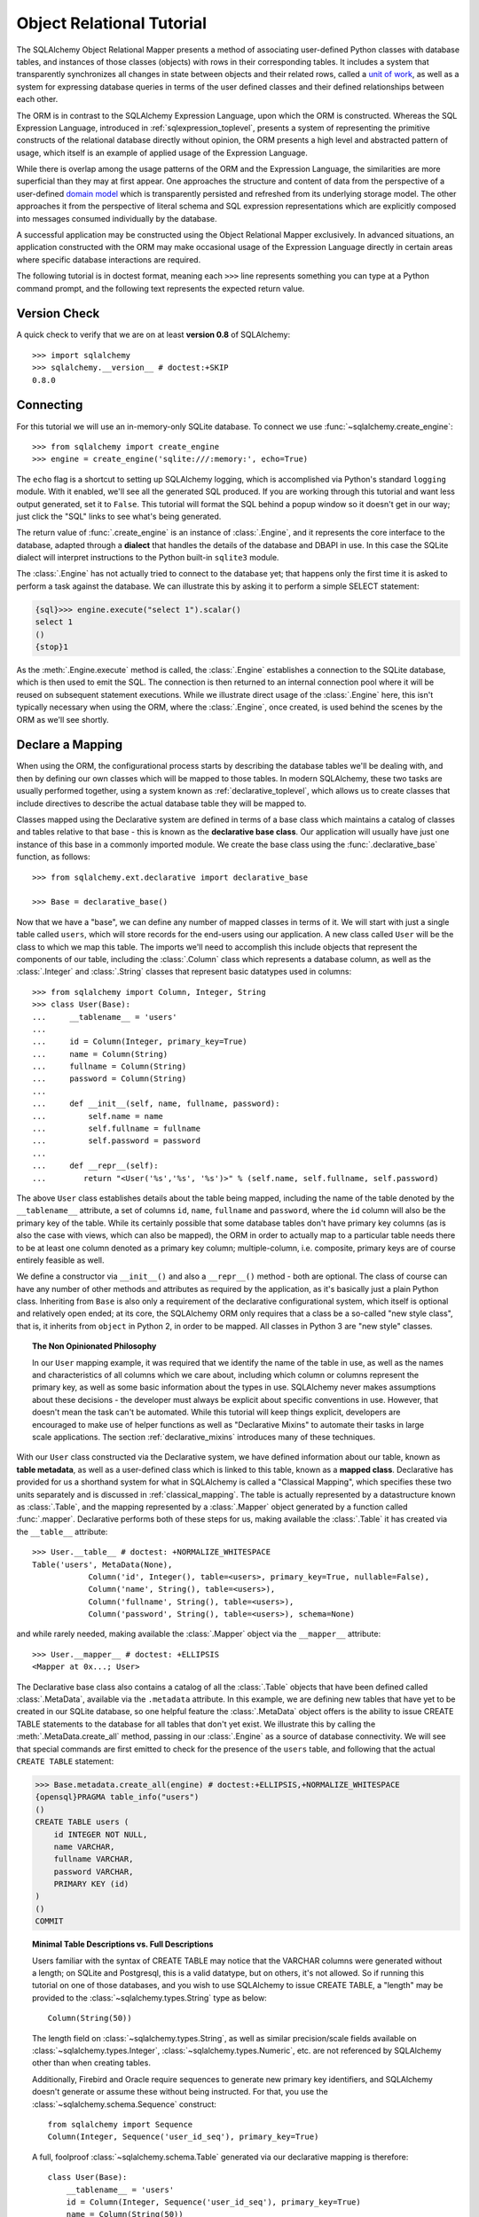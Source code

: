.. _ormtutorial_toplevel:

==========================
Object Relational Tutorial
==========================

The SQLAlchemy Object Relational Mapper presents a method of associating
user-defined Python classes with database tables, and instances of those
classes (objects) with rows in their corresponding tables. It includes a
system that transparently synchronizes all changes in state between objects
and their related rows, called a `unit of work
<http://martinfowler.com/eaaCatalog/unitOfWork.html>`_, as well as a system
for expressing database queries in terms of the user defined classes and their
defined relationships between each other.

The ORM is in contrast to the SQLAlchemy Expression Language, upon which the
ORM is constructed. Whereas the SQL Expression Language, introduced in
:ref:`sqlexpression_toplevel`, presents a system of representing the primitive
constructs of the relational database directly without opinion, the ORM
presents a high level and abstracted pattern of usage, which itself is an
example of applied usage of the Expression Language.

While there is overlap among the usage patterns of the ORM and the Expression
Language, the similarities are more superficial than they may at first appear.
One approaches the structure and content of data from the perspective of a
user-defined `domain model
<http://en.wikipedia.org/wiki/Domain_model>`_ which is transparently
persisted and refreshed from its underlying storage model. The other
approaches it from the perspective of literal schema and SQL expression
representations which are explicitly composed into messages consumed
individually by the database.

A successful application may be constructed using the Object Relational Mapper
exclusively. In advanced situations, an application constructed with the ORM
may make occasional usage of the Expression Language directly in certain areas
where specific database interactions are required.

The following tutorial is in doctest format, meaning each ``>>>`` line
represents something you can type at a Python command prompt, and the
following text represents the expected return value.

Version Check
=============

A quick check to verify that we are on at least **version 0.8** of SQLAlchemy::

    >>> import sqlalchemy
    >>> sqlalchemy.__version__ # doctest:+SKIP
    0.8.0

Connecting
==========

For this tutorial we will use an in-memory-only SQLite database. To connect we
use :func:`~sqlalchemy.create_engine`::

    >>> from sqlalchemy import create_engine
    >>> engine = create_engine('sqlite:///:memory:', echo=True)

The ``echo`` flag is a shortcut to setting up SQLAlchemy logging, which is
accomplished via Python's standard ``logging`` module. With it enabled, we'll
see all the generated SQL produced. If you are working through this tutorial
and want less output generated, set it to ``False``. This tutorial will format
the SQL behind a popup window so it doesn't get in our way; just click the
"SQL" links to see what's being generated.

The return value of :func:`.create_engine` is an instance of :class:`.Engine`, and it represents
the core interface to the database, adapted through a **dialect** that handles the details
of the database and DBAPI in use.  In this case the SQLite dialect will interpret instructions
to the Python built-in ``sqlite3`` module.

The :class:`.Engine` has not actually tried to connect to the database yet; that happens
only the first time it is asked to perform a task against the database.   We can illustrate
this by asking it to perform a simple SELECT statement:

.. sourcecode:: python+sql

    {sql}>>> engine.execute("select 1").scalar()
    select 1
    ()
    {stop}1

As the :meth:`.Engine.execute` method is called, the :class:`.Engine` establishes a connection to the
SQLite database, which is then used to emit the SQL.   The connection is then returned to an internal
connection pool where it will be reused on subsequent statement executions.  While we illustrate direct usage of the
:class:`.Engine` here, this isn't typically necessary when using the ORM, where the :class:`.Engine`,
once created, is used behind the scenes by the ORM as we'll see shortly.

Declare a Mapping
=================

When using the ORM, the configurational process starts by describing the database
tables we'll be dealing with, and then by defining our own classes which will
be mapped to those tables.   In modern SQLAlchemy,
these two tasks are usually performed together,
using a system known as :ref:`declarative_toplevel`, which allows us to create
classes that include directives to describe the actual database table they will
be mapped to.

Classes mapped using the Declarative system are defined in terms of a base class which
maintains a catalog of classes and
tables relative to that base - this is known as the **declarative base class**.  Our
application will usually have just one instance of this base in a commonly
imported module.   We create the base class using the :func:`.declarative_base`
function, as follows::

    >>> from sqlalchemy.ext.declarative import declarative_base

    >>> Base = declarative_base()

Now that we have a "base", we can define any number of mapped classes in terms
of it.  We will start with just a single table called ``users``, which will store
records for the end-users using our application.
A new class called ``User`` will be the class to which we map this table.  The
imports we'll need to accomplish this include objects that represent the components
of our table, including the :class:`.Column` class which represents a database column,
as well as the :class:`.Integer` and :class:`.String` classes that
represent basic datatypes used in columns::

    >>> from sqlalchemy import Column, Integer, String
    >>> class User(Base):
    ...     __tablename__ = 'users'
    ...
    ...     id = Column(Integer, primary_key=True)
    ...     name = Column(String)
    ...     fullname = Column(String)
    ...     password = Column(String)
    ...
    ...     def __init__(self, name, fullname, password):
    ...         self.name = name
    ...         self.fullname = fullname
    ...         self.password = password
    ...
    ...     def __repr__(self):
    ...        return "<User('%s','%s', '%s')>" % (self.name, self.fullname, self.password)

The above ``User`` class establishes details about the table being mapped, including the name of the table denoted
by the ``__tablename__`` attribute, a set of columns ``id``, ``name``, ``fullname`` and ``password``,
where the ``id`` column will also be the primary key of the table.   While its certainly possible
that some database tables don't have primary key columns (as is also the case with views, which can
also be mapped), the ORM in order to actually map to a particular table needs there
to be at least one column denoted as a primary key column; multiple-column, i.e. composite, primary keys
are of course entirely feasible as well.

We define a constructor via ``__init__()`` and also a ``__repr__()`` method - both are optional.  The
class of course can have any number of other methods and attributes as required by the application,
as it's basically just a plain Python class.   Inheriting from ``Base`` is also only a requirement
of the declarative configurational system, which itself is optional and relatively open ended; at its
core, the SQLAlchemy ORM only requires that a class be a so-called "new style class", that is, it inherits
from ``object`` in Python 2, in order to be mapped.   All classes in Python 3 are "new style" classes.

.. topic:: The Non Opinionated Philosophy

    In our ``User`` mapping example, it was required that we identify the name of the table
    in use, as well as the names and characteristics of all columns which we care about,
    including which column or columns
    represent the primary key, as well as some basic information about the types in use.
    SQLAlchemy never makes assumptions about these decisions - the developer must
    always be explicit about specific conventions in use.   However, that doesn't mean the
    task can't be automated.  While this tutorial will keep things explicit, developers are
    encouraged to make use of helper functions as well as "Declarative Mixins" to
    automate their tasks in large scale applications.  The section :ref:`declarative_mixins`
    introduces many of these techniques.

With our ``User`` class constructed via the Declarative system, we have defined information about
our table, known as **table metadata**, as well as a user-defined class which is linked to this
table, known as a **mapped class**.   Declarative has provided for us a shorthand system for what in SQLAlchemy is
called a "Classical Mapping", which specifies these two units separately and is discussed
in :ref:`classical_mapping`.   The table
is actually represented by a datastructure known as :class:`.Table`, and the mapping represented
by a :class:`.Mapper` object generated by a function called :func:`.mapper`.  Declarative performs both of
these steps for us, making available the
:class:`.Table` it has created via the ``__table__`` attribute::

    >>> User.__table__ # doctest: +NORMALIZE_WHITESPACE
    Table('users', MetaData(None),
                Column('id', Integer(), table=<users>, primary_key=True, nullable=False),
                Column('name', String(), table=<users>),
                Column('fullname', String(), table=<users>),
                Column('password', String(), table=<users>), schema=None)

and while rarely needed, making available the :class:`.Mapper` object via the ``__mapper__`` attribute::

    >>> User.__mapper__ # doctest: +ELLIPSIS
    <Mapper at 0x...; User>

The Declarative base class also contains a catalog of all the :class:`.Table` objects
that have been defined called :class:`.MetaData`, available via the ``.metadata``
attribute.  In this example, we are defining
new tables that have yet to be created in our SQLite database, so one helpful feature
the :class:`.MetaData` object offers is the ability to issue CREATE TABLE statements
to the database for all tables that don't yet exist.   We illustrate this
by calling the :meth:`.MetaData.create_all` method, passing in our :class:`.Engine`
as a source of database connectivity.  We will see that special commands are
first emitted to check for the presence of the ``users`` table, and following that
the actual ``CREATE TABLE`` statement:

.. sourcecode:: python+sql

    >>> Base.metadata.create_all(engine) # doctest:+ELLIPSIS,+NORMALIZE_WHITESPACE
    {opensql}PRAGMA table_info("users")
    ()
    CREATE TABLE users (
        id INTEGER NOT NULL,
        name VARCHAR,
        fullname VARCHAR,
        password VARCHAR,
        PRIMARY KEY (id)
    )
    ()
    COMMIT

.. topic:: Minimal Table Descriptions vs. Full Descriptions

    Users familiar with the syntax of CREATE TABLE may notice that the
    VARCHAR columns were generated without a length; on SQLite and Postgresql,
    this is a valid datatype, but on others, it's not allowed. So if running
    this tutorial on one of those databases, and you wish to use SQLAlchemy to
    issue CREATE TABLE, a "length" may be provided to the :class:`~sqlalchemy.types.String` type as
    below::

        Column(String(50))

    The length field on :class:`~sqlalchemy.types.String`, as well as similar precision/scale fields
    available on :class:`~sqlalchemy.types.Integer`, :class:`~sqlalchemy.types.Numeric`, etc. are not referenced by
    SQLAlchemy other than when creating tables.

    Additionally, Firebird and Oracle require sequences to generate new
    primary key identifiers, and SQLAlchemy doesn't generate or assume these
    without being instructed. For that, you use the :class:`~sqlalchemy.schema.Sequence` construct::

        from sqlalchemy import Sequence
        Column(Integer, Sequence('user_id_seq'), primary_key=True)

    A full, foolproof :class:`~sqlalchemy.schema.Table` generated via our declarative
    mapping is therefore::

        class User(Base):
            __tablename__ = 'users'
            id = Column(Integer, Sequence('user_id_seq'), primary_key=True)
            name = Column(String(50))
            fullname = Column(String(50))
            password = Column(String(12))

            def __init__(self, name, fullname, password):
                self.name = name
                self.fullname = fullname
                self.password = password

            def __repr__(self):
                return "<User('%s','%s', '%s')>" % (self.name, self.fullname, self.password)

    We include this more verbose table definition separately
    to highlight the difference between a minimal construct geared primarily
    towards in-Python usage only, versus one that will be used to emit CREATE
    TABLE statements on a particular set of backends with more stringent
    requirements.

Create an Instance of the Mapped Class
======================================

With mappings complete, let's now create and inspect a ``User`` object::

    >>> ed_user = User('ed', 'Ed Jones', 'edspassword')
    >>> ed_user.name
    'ed'
    >>> ed_user.password
    'edspassword'
    >>> str(ed_user.id)
    'None'

The ``id`` attribute, which while not defined by our ``__init__()`` method,
exists with a value of ``None`` on our ``User`` instance due to the ``id``
column we declared in our mapping.  By
default, the ORM creates class attributes for all columns present
in the table being mapped.   These class attributes exist as
:term:`descriptors`, and
define **instrumentation** for the mapped class. The
functionality of this instrumentation includes the ability to fire on change
events, track modifications, and to automatically load new data from the database when
needed.

Since we have not yet told SQLAlchemy to persist ``Ed Jones`` within the
database, its id is ``None``. When we persist the object later, this attribute
will be populated with a newly generated value.

.. topic:: The default ``__init__()`` method

   Note that in our ``User`` example we supplied an ``__init__()`` method,
   which receives ``name``, ``fullname`` and ``password`` as positional arguments.
   The Declarative system supplies for us a default constructor if one is
   not already present, which accepts keyword arguments of the same name
   as that of the mapped attributes.  Below we define ``User`` without
   specifying a constructor::

       class User(Base):
           __tablename__ = 'users'
           id = Column(Integer, primary_key=True)
           name = Column(String)
           fullname = Column(String)
           password = Column(String)

   Our ``User`` class above will make usage of the default constructor, and provide
   ``id``, ``name``, ``fullname``, and ``password`` as keyword arguments::

       u1 = User(name='ed', fullname='Ed Jones', password='foobar')

Creating a Session
==================

We're now ready to start talking to the database. The ORM's "handle" to the
database is the :class:`~sqlalchemy.orm.session.Session`. When we first set up
the application, at the same level as our :func:`~sqlalchemy.create_engine`
statement, we define a :class:`~sqlalchemy.orm.session.Session` class which
will serve as a factory for new :class:`~sqlalchemy.orm.session.Session`
objects::

    >>> from sqlalchemy.orm import sessionmaker
    >>> Session = sessionmaker(bind=engine)

In the case where your application does not yet have an
:class:`~sqlalchemy.engine.Engine` when you define your module-level
objects, just set it up like this::

    >>> Session = sessionmaker()

Later, when you create your engine with :func:`~sqlalchemy.create_engine`,
connect it to the :class:`~sqlalchemy.orm.session.Session` using
:meth:`~.sessionmaker.configure`::

    >>> Session.configure(bind=engine)  # once engine is available

This custom-made :class:`~sqlalchemy.orm.session.Session` class will create
new :class:`~sqlalchemy.orm.session.Session` objects which are bound to our
database. Other transactional characteristics may be defined when calling
:func:`~.sessionmaker` as well; these are described in a later
chapter. Then, whenever you need to have a conversation with the database, you
instantiate a :class:`~sqlalchemy.orm.session.Session`::

    >>> session = Session()

The above :class:`~sqlalchemy.orm.session.Session` is associated with our
SQLite-enabled :class:`.Engine`, but it hasn't opened any connections yet. When it's first
used, it retrieves a connection from a pool of connections maintained by the
:class:`.Engine`, and holds onto it until we commit all changes and/or close the
session object.

.. topic:: Session Creational Patterns

   The business of acquiring a :class:`.Session` has a good deal of variety based
   on the variety of types of applications and frameworks out there.
   Keep in mind the :class:`.Session` is just a workspace for your objects,
   local to a particular database connection - if you think of
   an application thread as a guest at a dinner party, the :class:`.Session`
   is the guest's plate and the objects it holds are the food
   (and the database...the kitchen?)!   Hints on
   how :class:`.Session` is integrated into an application are at
   :ref:`session_faq`.

Adding New Objects
==================

To persist our ``User`` object, we :meth:`~.Session.add` it to our :class:`~sqlalchemy.orm.session.Session`::

    >>> ed_user = User('ed', 'Ed Jones', 'edspassword')
    >>> session.add(ed_user)

At this point, we say that the instance is **pending**; no SQL has yet been issued
and the object is not yet represented by a row in the database.  The
:class:`~sqlalchemy.orm.session.Session` will issue the SQL to persist ``Ed
Jones`` as soon as is needed, using a process known as a **flush**. If we
query the database for ``Ed Jones``, all pending information will first be
flushed, and the query is issued immediately thereafter.

For example, below we create a new :class:`~sqlalchemy.orm.query.Query` object
which loads instances of ``User``. We "filter by" the ``name`` attribute of
``ed``, and indicate that we'd like only the first result in the full list of
rows. A ``User`` instance is returned which is equivalent to that which we've
added:

.. sourcecode:: python+sql

    {sql}>>> our_user = session.query(User).filter_by(name='ed').first() # doctest:+ELLIPSIS,+NORMALIZE_WHITESPACE
    BEGIN (implicit)
    INSERT INTO users (name, fullname, password) VALUES (?, ?, ?)
    ('ed', 'Ed Jones', 'edspassword')
    SELECT users.id AS users_id,
            users.name AS users_name,
            users.fullname AS users_fullname,
            users.password AS users_password
    FROM users
    WHERE users.name = ?
     LIMIT ? OFFSET ?
    ('ed', 1, 0)
    {stop}>>> our_user
    <User('ed','Ed Jones', 'edspassword')>

In fact, the :class:`~sqlalchemy.orm.session.Session` has identified that the
row returned is the **same** row as one already represented within its
internal map of objects, so we actually got back the identical instance as
that which we just added::

    >>> ed_user is our_user
    True

The ORM concept at work here is known as an `identity map <http://martinfowler.com/eaaCatalog/identityMap.html>`_
and ensures that
all operations upon a particular row within a
:class:`~sqlalchemy.orm.session.Session` operate upon the same set of data.
Once an object with a particular primary key is present in the
:class:`~sqlalchemy.orm.session.Session`, all SQL queries on that
:class:`~sqlalchemy.orm.session.Session` will always return the same Python
object for that particular primary key; it also will raise an error if an
attempt is made to place a second, already-persisted object with the same
primary key within the session.

We can add more ``User`` objects at once using
:func:`~sqlalchemy.orm.session.Session.add_all`:

.. sourcecode:: python+sql

    >>> session.add_all([
    ...     User('wendy', 'Wendy Williams', 'foobar'),
    ...     User('mary', 'Mary Contrary', 'xxg527'),
    ...     User('fred', 'Fred Flinstone', 'blah')])

Also, Ed has already decided his password isn't too secure, so lets change it:

.. sourcecode:: python+sql

    >>> ed_user.password = 'f8s7ccs'

The :class:`~sqlalchemy.orm.session.Session` is paying attention. It knows,
for example, that ``Ed Jones`` has been modified:

.. sourcecode:: python+sql

    >>> session.dirty
    IdentitySet([<User('ed','Ed Jones', 'f8s7ccs')>])

and that three new ``User`` objects are pending:

.. sourcecode:: python+sql

    >>> session.new  # doctest: +SKIP
    IdentitySet([<User('wendy','Wendy Williams', 'foobar')>,
    <User('mary','Mary Contrary', 'xxg527')>,
    <User('fred','Fred Flinstone', 'blah')>])

We tell the :class:`~sqlalchemy.orm.session.Session` that we'd like to issue
all remaining changes to the database and commit the transaction, which has
been in progress throughout. We do this via :meth:`~.Session.commit`:

.. sourcecode:: python+sql

    {sql}>>> session.commit()
    UPDATE users SET password=? WHERE users.id = ?
    ('f8s7ccs', 1)
    INSERT INTO users (name, fullname, password) VALUES (?, ?, ?)
    ('wendy', 'Wendy Williams', 'foobar')
    INSERT INTO users (name, fullname, password) VALUES (?, ?, ?)
    ('mary', 'Mary Contrary', 'xxg527')
    INSERT INTO users (name, fullname, password) VALUES (?, ?, ?)
    ('fred', 'Fred Flinstone', 'blah')
    COMMIT

:meth:`~.Session.commit` flushes whatever remaining changes remain to the
database, and commits the transaction. The connection resources referenced by
the session are now returned to the connection pool. Subsequent operations
with this session will occur in a **new** transaction, which will again
re-acquire connection resources when first needed.

If we look at Ed's ``id`` attribute, which earlier was ``None``, it now has a value:

.. sourcecode:: python+sql

    {sql}>>> ed_user.id # doctest: +NORMALIZE_WHITESPACE
    BEGIN (implicit)
    SELECT users.id AS users_id,
            users.name AS users_name,
            users.fullname AS users_fullname,
            users.password AS users_password
    FROM users
    WHERE users.id = ?
    (1,)
    {stop}1

After the :class:`~sqlalchemy.orm.session.Session` inserts new rows in the
database, all newly generated identifiers and database-generated defaults
become available on the instance, either immediately or via
load-on-first-access. In this case, the entire row was re-loaded on access
because a new transaction was begun after we issued :meth:`~.Session.commit`. SQLAlchemy
by default refreshes data from a previous transaction the first time it's
accessed within a new transaction, so that the most recent state is available.
The level of reloading is configurable as is described in :doc:`/orm/session`.

.. topic:: Session Object States

   As our ``User`` object moved from being outside the :class:`.Session`, to
   inside the :class:`.Session` without a primary key, to actually being
   inserted, it moved between three out of four
   available "object states" - **transient**, **pending**, and **persistent**.
   Being aware of these states and what they mean is always a good idea -
   be sure to read :ref:`session_object_states` for a quick overview.

Rolling Back
============
Since the :class:`~sqlalchemy.orm.session.Session` works within a transaction,
we can roll back changes made too. Let's make two changes that we'll revert;
``ed_user``'s user name gets set to ``Edwardo``:

.. sourcecode:: python+sql

    >>> ed_user.name = 'Edwardo'

and we'll add another erroneous user, ``fake_user``:

.. sourcecode:: python+sql

    >>> fake_user = User('fakeuser', 'Invalid', '12345')
    >>> session.add(fake_user)

Querying the session, we can see that they're flushed into the current transaction:

.. sourcecode:: python+sql

    {sql}>>> session.query(User).filter(User.name.in_(['Edwardo', 'fakeuser'])).all() #doctest: +NORMALIZE_WHITESPACE
    UPDATE users SET name=? WHERE users.id = ?
    ('Edwardo', 1)
    INSERT INTO users (name, fullname, password) VALUES (?, ?, ?)
    ('fakeuser', 'Invalid', '12345')
    SELECT users.id AS users_id,
            users.name AS users_name,
            users.fullname AS users_fullname,
            users.password AS users_password
    FROM users
    WHERE users.name IN (?, ?)
    ('Edwardo', 'fakeuser')
    {stop}[<User('Edwardo','Ed Jones', 'f8s7ccs')>, <User('fakeuser','Invalid', '12345')>]

Rolling back, we can see that ``ed_user``'s name is back to ``ed``, and
``fake_user`` has been kicked out of the session:

.. sourcecode:: python+sql

    {sql}>>> session.rollback()
    ROLLBACK
    {stop}

    {sql}>>> ed_user.name #doctest: +NORMALIZE_WHITESPACE
    BEGIN (implicit)
    SELECT users.id AS users_id,
            users.name AS users_name,
            users.fullname AS users_fullname,
            users.password AS users_password
    FROM users
    WHERE users.id = ?
    (1,)
    {stop}u'ed'
    >>> fake_user in session
    False

issuing a SELECT illustrates the changes made to the database:

.. sourcecode:: python+sql

    {sql}>>> session.query(User).filter(User.name.in_(['ed', 'fakeuser'])).all() #doctest: +NORMALIZE_WHITESPACE
    SELECT users.id AS users_id,
            users.name AS users_name,
            users.fullname AS users_fullname,
            users.password AS users_password
    FROM users
    WHERE users.name IN (?, ?)
    ('ed', 'fakeuser')
    {stop}[<User('ed','Ed Jones', 'f8s7ccs')>]

.. _ormtutorial_querying:

Querying
========

A :class:`~sqlalchemy.orm.query.Query` object is created using the
:class:`~sqlalchemy.orm.session.Session.query()` method on
:class:`~sqlalchemy.orm.session.Session`. This function takes a variable
number of arguments, which can be any combination of classes and
class-instrumented descriptors. Below, we indicate a
:class:`~sqlalchemy.orm.query.Query` which loads ``User`` instances. When
evaluated in an iterative context, the list of ``User`` objects present is
returned:

.. sourcecode:: python+sql

    {sql}>>> for instance in session.query(User).order_by(User.id): # doctest: +NORMALIZE_WHITESPACE
    ...     print instance.name, instance.fullname
    SELECT users.id AS users_id,
            users.name AS users_name,
            users.fullname AS users_fullname,
            users.password AS users_password
    FROM users ORDER BY users.id
    ()
    {stop}ed Ed Jones
    wendy Wendy Williams
    mary Mary Contrary
    fred Fred Flinstone

The :class:`~sqlalchemy.orm.query.Query` also accepts ORM-instrumented
descriptors as arguments. Any time multiple class entities or column-based
entities are expressed as arguments to the
:class:`~sqlalchemy.orm.session.Session.query()` function, the return result
is expressed as tuples:

.. sourcecode:: python+sql

    {sql}>>> for name, fullname in session.query(User.name, User.fullname): # doctest: +NORMALIZE_WHITESPACE
    ...     print name, fullname
    SELECT users.name AS users_name,
            users.fullname AS users_fullname
    FROM users
    ()
    {stop}ed Ed Jones
    wendy Wendy Williams
    mary Mary Contrary
    fred Fred Flinstone

The tuples returned by :class:`~sqlalchemy.orm.query.Query` are *named*
tuples, supplied by the :class:`.KeyedTuple` class, and can be treated much like an
ordinary Python object. The names are
the same as the attribute's name for an attribute, and the class name for a
class:

.. sourcecode:: python+sql

    {sql}>>> for row in session.query(User, User.name).all(): #doctest: +NORMALIZE_WHITESPACE
    ...    print row.User, row.name
    SELECT users.id AS users_id,
            users.name AS users_name,
            users.fullname AS users_fullname,
            users.password AS users_password
    FROM users
    ()
    {stop}<User('ed','Ed Jones', 'f8s7ccs')> ed
    <User('wendy','Wendy Williams', 'foobar')> wendy
    <User('mary','Mary Contrary', 'xxg527')> mary
    <User('fred','Fred Flinstone', 'blah')> fred

You can control the names of individual column expressions using the
:meth:`~.CompareMixin.label` construct, which is available from
any :class:`.ColumnElement`-derived object, as well as any class attribute which
is mapped to one (such as ``User.name``):

.. sourcecode:: python+sql

    {sql}>>> for row in session.query(User.name.label('name_label')).all(): #doctest: +NORMALIZE_WHITESPACE
    ...    print(row.name_label)
    SELECT users.name AS name_label
    FROM users
    (){stop}
    ed
    wendy
    mary
    fred

The name given to a full entity such as ``User``, assuming that multiple
entities are present in the call to :meth:`~.Session.query`, can be controlled using
:class:`~.orm.aliased` :

.. sourcecode:: python+sql

    >>> from sqlalchemy.orm import aliased
    >>> user_alias = aliased(User, name='user_alias')

    {sql}>>> for row in session.query(user_alias, user_alias.name).all(): #doctest: +NORMALIZE_WHITESPACE
    ...    print row.user_alias
    SELECT user_alias.id AS user_alias_id,
            user_alias.name AS user_alias_name,
            user_alias.fullname AS user_alias_fullname,
            user_alias.password AS user_alias_password
    FROM users AS user_alias
    (){stop}
    <User('ed','Ed Jones', 'f8s7ccs')>
    <User('wendy','Wendy Williams', 'foobar')>
    <User('mary','Mary Contrary', 'xxg527')>
    <User('fred','Fred Flinstone', 'blah')>

Basic operations with :class:`~sqlalchemy.orm.query.Query` include issuing
LIMIT and OFFSET, most conveniently using Python array slices and typically in
conjunction with ORDER BY:

.. sourcecode:: python+sql

    {sql}>>> for u in session.query(User).order_by(User.id)[1:3]: #doctest: +NORMALIZE_WHITESPACE
    ...    print u
    SELECT users.id AS users_id,
            users.name AS users_name,
            users.fullname AS users_fullname,
            users.password AS users_password
    FROM users ORDER BY users.id
    LIMIT ? OFFSET ?
    (2, 1){stop}
    <User('wendy','Wendy Williams', 'foobar')>
    <User('mary','Mary Contrary', 'xxg527')>

and filtering results, which is accomplished either with
:func:`~sqlalchemy.orm.query.Query.filter_by`, which uses keyword arguments:

.. sourcecode:: python+sql

    {sql}>>> for name, in session.query(User.name).\
    ...             filter_by(fullname='Ed Jones'): # doctest: +NORMALIZE_WHITESPACE
    ...    print name
    SELECT users.name AS users_name FROM users
    WHERE users.fullname = ?
    ('Ed Jones',)
    {stop}ed

...or :func:`~sqlalchemy.orm.query.Query.filter`, which uses more flexible SQL
expression language constructs. These allow you to use regular Python
operators with the class-level attributes on your mapped class:

.. sourcecode:: python+sql

    {sql}>>> for name, in session.query(User.name).\
    ...             filter(User.fullname=='Ed Jones'): # doctest: +NORMALIZE_WHITESPACE
    ...    print name
    SELECT users.name AS users_name FROM users
    WHERE users.fullname = ?
    ('Ed Jones',)
    {stop}ed

The :class:`~sqlalchemy.orm.query.Query` object is fully **generative**, meaning
that most method calls return a new :class:`~sqlalchemy.orm.query.Query`
object upon which further criteria may be added. For example, to query for
users named "ed" with a full name of "Ed Jones", you can call
:func:`~sqlalchemy.orm.query.Query.filter` twice, which joins criteria using
``AND``:

.. sourcecode:: python+sql

    {sql}>>> for user in session.query(User).\
    ...          filter(User.name=='ed').\
    ...          filter(User.fullname=='Ed Jones'): # doctest: +NORMALIZE_WHITESPACE
    ...    print user
    SELECT users.id AS users_id,
            users.name AS users_name,
            users.fullname AS users_fullname,
            users.password AS users_password
    FROM users
    WHERE users.name = ? AND users.fullname = ?
    ('ed', 'Ed Jones')
    {stop}<User('ed','Ed Jones', 'f8s7ccs')>


Common Filter Operators
-----------------------

Here's a rundown of some of the most common operators used in :func:`~sqlalchemy.orm.query.Query.filter`:

* equals::

    query.filter(User.name == 'ed')

* not equals::

    query.filter(User.name != 'ed')

* LIKE::

    query.filter(User.name.like('%ed%'))

* IN::

    query.filter(User.name.in_(['ed', 'wendy', 'jack']))

    # works with query objects too:

    query.filter(User.name.in_(session.query(User.name).filter(User.name.like('%ed%'))))

* NOT IN::

    query.filter(~User.name.in_(['ed', 'wendy', 'jack']))

* IS NULL::

    filter(User.name == None)

* IS NOT NULL::

    filter(User.name != None)

* AND::

    from sqlalchemy import and_
    filter(and_(User.name == 'ed', User.fullname == 'Ed Jones'))

    # or call filter()/filter_by() multiple times
    filter(User.name == 'ed').filter(User.fullname == 'Ed Jones')

* OR::

    from sqlalchemy import or_
    filter(or_(User.name == 'ed', User.name == 'wendy'))

* match::

    query.filter(User.name.match('wendy'))

 The contents of the match parameter are database backend specific.

Returning Lists and Scalars
---------------------------

The :meth:`~sqlalchemy.orm.query.Query.all()`,
:meth:`~sqlalchemy.orm.query.Query.one()`, and
:meth:`~sqlalchemy.orm.query.Query.first()` methods of
:class:`~sqlalchemy.orm.query.Query` immediately issue SQL and return a
non-iterator value. :meth:`~sqlalchemy.orm.query.Query.all()` returns a list:

.. sourcecode:: python+sql

    >>> query = session.query(User).filter(User.name.like('%ed')).order_by(User.id)
    {sql}>>> query.all() #doctest: +NORMALIZE_WHITESPACE
    SELECT users.id AS users_id,
            users.name AS users_name,
            users.fullname AS users_fullname,
            users.password AS users_password
    FROM users
    WHERE users.name LIKE ? ORDER BY users.id
    ('%ed',)
    {stop}[<User('ed','Ed Jones', 'f8s7ccs')>, <User('fred','Fred Flinstone', 'blah')>]

:meth:`~sqlalchemy.orm.query.Query.first()` applies a limit of one and returns
the first result as a scalar:

.. sourcecode:: python+sql

    {sql}>>> query.first() #doctest: +NORMALIZE_WHITESPACE
    SELECT users.id AS users_id,
            users.name AS users_name,
            users.fullname AS users_fullname,
            users.password AS users_password
    FROM users
    WHERE users.name LIKE ? ORDER BY users.id
     LIMIT ? OFFSET ?
    ('%ed', 1, 0)
    {stop}<User('ed','Ed Jones', 'f8s7ccs')>

:meth:`~sqlalchemy.orm.query.Query.one()`, fully fetches all rows, and if not
exactly one object identity or composite row is present in the result, raises
an error:

.. sourcecode:: python+sql

    {sql}>>> from sqlalchemy.orm.exc import MultipleResultsFound
    >>> try: #doctest: +NORMALIZE_WHITESPACE
    ...     user = query.one()
    ... except MultipleResultsFound, e:
    ...     print e
    SELECT users.id AS users_id,
            users.name AS users_name,
            users.fullname AS users_fullname,
            users.password AS users_password
    FROM users
    WHERE users.name LIKE ? ORDER BY users.id
    ('%ed',)
    {stop}Multiple rows were found for one()

.. sourcecode:: python+sql

    {sql}>>> from sqlalchemy.orm.exc import NoResultFound
    >>> try: #doctest: +NORMALIZE_WHITESPACE
    ...     user = query.filter(User.id == 99).one()
    ... except NoResultFound, e:
    ...     print e
    SELECT users.id AS users_id,
            users.name AS users_name,
            users.fullname AS users_fullname,
            users.password AS users_password
    FROM users
    WHERE users.name LIKE ? AND users.id = ? ORDER BY users.id
    ('%ed', 99)
    {stop}No row was found for one()

Using Literal SQL
-----------------

Literal strings can be used flexibly with
:class:`~sqlalchemy.orm.query.Query`. Most methods accept strings in addition
to SQLAlchemy clause constructs. For example,
:meth:`~sqlalchemy.orm.query.Query.filter()` and
:meth:`~sqlalchemy.orm.query.Query.order_by()`:

.. sourcecode:: python+sql

    {sql}>>> for user in session.query(User).\
    ...             filter("id<224").\
    ...             order_by("id").all(): #doctest: +NORMALIZE_WHITESPACE
    ...     print user.name
    SELECT users.id AS users_id,
            users.name AS users_name,
            users.fullname AS users_fullname,
            users.password AS users_password
    FROM users
    WHERE id<224 ORDER BY id
    ()
    {stop}ed
    wendy
    mary
    fred

Bind parameters can be specified with string-based SQL, using a colon. To
specify the values, use the :meth:`~sqlalchemy.orm.query.Query.params()`
method:

.. sourcecode:: python+sql

    {sql}>>> session.query(User).filter("id<:value and name=:name").\
    ...     params(value=224, name='fred').order_by(User.id).one() # doctest: +NORMALIZE_WHITESPACE
    SELECT users.id AS users_id,
            users.name AS users_name,
            users.fullname AS users_fullname,
            users.password AS users_password
    FROM users
    WHERE id<? and name=? ORDER BY users.id
    (224, 'fred')
    {stop}<User('fred','Fred Flinstone', 'blah')>

To use an entirely string-based statement, using
:meth:`~sqlalchemy.orm.query.Query.from_statement()`; just ensure that the
columns clause of the statement contains the column names normally used by the
mapper (below illustrated using an asterisk):

.. sourcecode:: python+sql

    {sql}>>> session.query(User).from_statement(
    ...                     "SELECT * FROM users where name=:name").\
    ...                     params(name='ed').all()
    SELECT * FROM users where name=?
    ('ed',)
    {stop}[<User('ed','Ed Jones', 'f8s7ccs')>]

You can use :meth:`~sqlalchemy.orm.query.Query.from_statement()` to go
completely "raw", using string names to identify desired columns:

.. sourcecode:: python+sql

    {sql}>>> session.query("id", "name", "thenumber12").\
    ...         from_statement("SELECT id, name, 12 as "
    ...                 "thenumber12 FROM users where name=:name").\
    ...                 params(name='ed').all()
    SELECT id, name, 12 as thenumber12 FROM users where name=?
    ('ed',)
    {stop}[(1, u'ed', 12)]

.. topic:: Pros and Cons of Literal SQL

   :class:`.Query` is constructed like the rest of SQLAlchemy, in that it tries
   to always allow "falling back" to a less automated, lower level approach to things.
   Accepting strings for all SQL fragments is a big part of that, so that
   you can bypass the need to organize SQL constructs if you know specifically
   what string output you'd like.
   But when using literal strings, the :class:`.Query` no longer knows anything about
   that part of the SQL construct being emitted, and has no ability to
   **transform** it to adapt to new contexts.

   For example, suppose we selected ``User`` objects and ordered by the ``name``
   column, using a string to indicate ``name``:

   .. sourcecode:: python+sql

       >>> q = session.query(User.id, User.name)
       {sql}>>> q.order_by("name").all()
       SELECT users.id AS users_id, users.name AS users_name
       FROM users ORDER BY name
       ()
       {stop}[(1, u'ed'), (4, u'fred'), (3, u'mary'), (2, u'wendy')]

   Perfectly fine.  But suppose, before we got a hold of the :class:`.Query`,
   some sophisticated transformations were applied to it, such as below
   where we use :meth:`~.Query.from_self`, a particularly advanced
   method, to retrieve pairs of user names with
   different numbers of characters::

        >>> from sqlalchemy import func
        >>> ua = aliased(User)
        >>> q = q.from_self(User.id, User.name, ua.name).\
        ...     filter(User.name < ua.name).\
        ...     filter(func.length(ua.name) != func.length(User.name))

   The :class:`.Query` now represents a select from a subquery, where
   ``User`` is represented twice both inside and outside of the subquery.
   Telling the :class:`.Query` to order by "name" doesn't really give
   us much guarantee which "name" it's going to order on.  In this
   case it assumes "name" is against the outer "aliased" ``User`` construct:

   .. sourcecode:: python+sql

       {sql}>>> q.order_by("name").all() #doctest: +NORMALIZE_WHITESPACE
       SELECT anon_1.users_id AS anon_1_users_id,
                anon_1.users_name AS anon_1_users_name,
                users_1.name AS users_1_name
       FROM (SELECT users.id AS users_id, users.name AS users_name
            FROM users) AS anon_1, users AS users_1
       WHERE anon_1.users_name < users_1.name
            AND length(users_1.name) != length(anon_1.users_name)
       ORDER BY name
       ()
       {stop}[(1, u'ed', u'fred'), (1, u'ed', u'mary'), (1, u'ed', u'wendy'), (3, u'mary', u'wendy'), (4, u'fred', u'wendy')]

   Only if we use the SQL element directly, in this case ``User.name``
   or ``ua.name``, do we give :class:`.Query` enough information to know
   for sure which "name" we'd like to order on, where we can see we get different results
   for each:

   .. sourcecode:: python+sql

       {sql}>>> q.order_by(ua.name).all() #doctest: +NORMALIZE_WHITESPACE
       SELECT anon_1.users_id AS anon_1_users_id,
                anon_1.users_name AS anon_1_users_name,
                users_1.name AS users_1_name
       FROM (SELECT users.id AS users_id, users.name AS users_name
            FROM users) AS anon_1, users AS users_1
       WHERE anon_1.users_name < users_1.name
            AND length(users_1.name) != length(anon_1.users_name)
       ORDER BY users_1.name
       ()
       {stop}[(1, u'ed', u'fred'), (1, u'ed', u'mary'), (1, u'ed', u'wendy'), (3, u'mary', u'wendy'), (4, u'fred', u'wendy')]

       {sql}>>> q.order_by(User.name).all() #doctest: +NORMALIZE_WHITESPACE
       SELECT anon_1.users_id AS anon_1_users_id,
                anon_1.users_name AS anon_1_users_name,
                users_1.name AS users_1_name
       FROM (SELECT users.id AS users_id, users.name AS users_name
            FROM users) AS anon_1, users AS users_1
       WHERE anon_1.users_name < users_1.name
            AND length(users_1.name) != length(anon_1.users_name)
       ORDER BY anon_1.users_name
       ()
       {stop}[(1, u'ed', u'wendy'), (1, u'ed', u'mary'), (1, u'ed', u'fred'), (4, u'fred', u'wendy'), (3, u'mary', u'wendy')]

Counting
--------

:class:`~sqlalchemy.orm.query.Query` includes a convenience method for
counting called :meth:`~sqlalchemy.orm.query.Query.count()`:

.. sourcecode:: python+sql

    {sql}>>> session.query(User).filter(User.name.like('%ed')).count() #doctest: +NORMALIZE_WHITESPACE
    SELECT count(*) AS count_1
    FROM (SELECT users.id AS users_id,
                    users.name AS users_name,
                    users.fullname AS users_fullname,
                    users.password AS users_password
    FROM users
    WHERE users.name LIKE ?) AS anon_1
    ('%ed',)
    {stop}2

The :meth:`~.Query.count()` method is used to determine
how many rows the SQL statement would return.   Looking
at the generated SQL above, SQLAlchemy always places whatever it is we are
querying into a subquery, then counts the rows from that.   In some cases
this can be reduced to a simpler ``SELECT count(*) FROM table``, however
modern versions of SQLAlchemy don't try to guess when this is appropriate,
as the exact SQL can be emitted using more explicit means.

For situations where the "thing to be counted" needs
to be indicated specifically, we can specify the "count" function
directly using the expression ``func.count()``, available from the
:attr:`~sqlalchemy.sql.expression.func` construct.  Below we
use it to return the count of each distinct user name:

.. sourcecode:: python+sql

    >>> from sqlalchemy import func
    {sql}>>> session.query(func.count(User.name), User.name).group_by(User.name).all()  #doctest: +NORMALIZE_WHITESPACE
    SELECT count(users.name) AS count_1, users.name AS users_name
    FROM users GROUP BY users.name
    ()
    {stop}[(1, u'ed'), (1, u'fred'), (1, u'mary'), (1, u'wendy')]

To achieve our simple ``SELECT count(*) FROM table``, we can apply it as:

.. sourcecode:: python+sql

    {sql}>>> session.query(func.count('*')).select_from(User).scalar()
    SELECT count(?) AS count_1
    FROM users
    ('*',)
    {stop}4

The usage of :meth:`~.Query.select_from` can be removed if we express the count in terms
of the ``User`` primary key directly:

.. sourcecode:: python+sql

    {sql}>>> session.query(func.count(User.id)).scalar() #doctest: +NORMALIZE_WHITESPACE
    SELECT count(users.id) AS count_1
    FROM users
    ()
    {stop}4

Building a Relationship
=======================

Let's consider how a second table, related to ``User``, can be mapped and
queried.  Users in our system
can store any number of email addresses associated with their username. This
implies a basic one to many association from the ``users`` to a new
table which stores email addresses, which we will call ``addresses``. Using
declarative, we define this table along with its mapped class, ``Address``:

.. sourcecode:: python+sql

    >>> from sqlalchemy import ForeignKey
    >>> from sqlalchemy.orm import relationship, backref

    >>> class Address(Base):
    ...     __tablename__ = 'addresses'
    ...     id = Column(Integer, primary_key=True)
    ...     email_address = Column(String, nullable=False)
    ...     user_id = Column(Integer, ForeignKey('users.id'))
    ...
    ...     user = relationship("User", backref=backref('addresses', order_by=id))
    ...
    ...     def __init__(self, email_address):
    ...         self.email_address = email_address
    ...
    ...     def __repr__(self):
    ...         return "<Address('%s')>" % self.email_address

The above class introduces the :class:`.ForeignKey` construct, which is a
directive applied to :class:`.Column` that indicates that values in this
column should be **constrained** to be values present in the named remote
column. This is a core feature of relational databases, and is the "glue" that
transforms an otherwise unconnected collection of tables to have rich
overlapping relationships. The :class:`.ForeignKey` above expresses that
values in the ``addresses.user_id`` column should be constrained to
those values in the ``users.id`` column, i.e. its primary key.

A second directive, known as :func:`.relationship`,
tells the ORM that the ``Address`` class itself should be linked
to the ``User`` class, using the attribute ``Address.user``.
:func:`.relationship` uses the foreign key
relationships between the two tables to determine the nature of
this linkage, determining that ``Address.user`` will be **many-to-one**.
A subdirective of :func:`.relationship` called :func:`.backref` is
placed inside of :func:`.relationship`, providing details about
the relationship as expressed in reverse, that of a collection of ``Address``
objects on ``User`` referenced by ``User.addresses``.  The reverse
side of a many-to-one relationship is always **one-to-many**.
A full catalog of available :func:`.relationship` configurations
is at :ref:`relationship_patterns`.

The two complementing relationships ``Address.user`` and ``User.addresses``
are referred to as a **bidirectional relationship**, and is a key
feature of the SQLAlchemy ORM.   The section :ref:`relationships_backref`
discusses the "backref" feature in detail.

Arguments to :func:`.relationship` which concern the remote class
can be specified using strings, assuming the Declarative system is in
use.   Once all mappings are complete, these strings are evaluated
as Python expressions in order to produce the actual argument, in the
above case the ``User`` class.   The names which are allowed during
this evaluation include, among other things, the names of all classes
which have been created in terms of the declared base.  Below we illustrate creation
of the same "addresses/user" bidirectional relationship in terms of ``User`` instead of
``Address``::

    class User(Base):
        # ....
        addresses = relationship("Address", order_by="Address.id", backref="user")

See the docstring for :func:`.relationship` for more detail on argument style.

.. topic:: Did you know ?

    * a FOREIGN KEY constraint in most (though not all) relational databases can
      only link to a primary key column, or a column that has a UNIQUE constraint.
    * a FOREIGN KEY constraint that refers to a multiple column primary key, and itself
      has multiple columns, is known as a "composite foreign key".  It can also
      reference a subset of those columns.
    * FOREIGN KEY columns can automatically update themselves, in response to a change
      in the referenced column or row.  This is known as the CASCADE *referential action*,
      and is a built in function of the relational database.
    * FOREIGN KEY can refer to its own table.  This is referred to as a "self-referential"
      foreign key.
    * Read more about foreign keys at `Foreign Key - Wikipedia <http://en.wikipedia.org/wiki/Foreign_key>`_.

We'll need to create the ``addresses`` table in the database, so we will issue
another CREATE from our metadata, which will skip over tables which have
already been created:

.. sourcecode:: python+sql

    {sql}>>> Base.metadata.create_all(engine) # doctest: +NORMALIZE_WHITESPACE
    PRAGMA table_info("users")
    ()
    PRAGMA table_info("addresses")
    ()
    CREATE TABLE addresses (
        id INTEGER NOT NULL,
        email_address VARCHAR NOT NULL,
        user_id INTEGER,
        PRIMARY KEY (id),
         FOREIGN KEY(user_id) REFERENCES users (id)
    )
    ()
    COMMIT

Working with Related Objects
=============================

Now when we create a ``User``, a blank ``addresses`` collection will be
present. Various collection types, such as sets and dictionaries, are possible
here (see :ref:`custom_collections` for details), but by
default, the collection is a Python list.

.. sourcecode:: python+sql

    >>> jack = User('jack', 'Jack Bean', 'gjffdd')
    >>> jack.addresses
    []

We are free to add ``Address`` objects on our ``User`` object. In this case we
just assign a full list directly:

.. sourcecode:: python+sql

    >>> jack.addresses = [
    ...                 Address(email_address='jack@google.com'),
    ...                 Address(email_address='j25@yahoo.com')]

When using a bidirectional relationship, elements added in one direction
automatically become visible in the other direction.  This behavior occurs
based on attribute on-change events and is evaluated in Python, without
using any SQL:

.. sourcecode:: python+sql

    >>> jack.addresses[1]
    <Address('j25@yahoo.com')>

    >>> jack.addresses[1].user
    <User('jack','Jack Bean', 'gjffdd')>

Let's add and commit ``Jack Bean`` to the database. ``jack`` as well as the
two ``Address`` members in his ``addresses`` collection are both added to the
session at once, using a process known as **cascading**:

.. sourcecode:: python+sql

    >>> session.add(jack)
    {sql}>>> session.commit()
    INSERT INTO users (name, fullname, password) VALUES (?, ?, ?)
    ('jack', 'Jack Bean', 'gjffdd')
    INSERT INTO addresses (email_address, user_id) VALUES (?, ?)
    ('jack@google.com', 5)
    INSERT INTO addresses (email_address, user_id) VALUES (?, ?)
    ('j25@yahoo.com', 5)
    COMMIT

Querying for Jack, we get just Jack back.  No SQL is yet issued for Jack's addresses:

.. sourcecode:: python+sql

    {sql}>>> jack = session.query(User).\
    ... filter_by(name='jack').one() #doctest: +NORMALIZE_WHITESPACE
    BEGIN (implicit)
    SELECT users.id AS users_id,
            users.name AS users_name,
            users.fullname AS users_fullname,
            users.password AS users_password
    FROM users
    WHERE users.name = ?
    ('jack',)

    {stop}>>> jack
    <User('jack','Jack Bean', 'gjffdd')>

Let's look at the ``addresses`` collection.  Watch the SQL:

.. sourcecode:: python+sql

    {sql}>>> jack.addresses #doctest: +NORMALIZE_WHITESPACE
    SELECT addresses.id AS addresses_id,
            addresses.email_address AS
            addresses_email_address,
            addresses.user_id AS addresses_user_id
    FROM addresses
    WHERE ? = addresses.user_id ORDER BY addresses.id
    (5,)
    {stop}[<Address('jack@google.com')>, <Address('j25@yahoo.com')>]

When we accessed the ``addresses`` collection, SQL was suddenly issued. This
is an example of a **lazy loading relationship**.  The ``addresses`` collection
is now loaded and behaves just like an ordinary list.  We'll cover ways
to optimize the loading of this collection in a bit.

.. _ormtutorial_joins:

Querying with Joins
====================

Now that we have two tables, we can show some more features of :class:`.Query`,
specifically how to create queries that deal with both tables at the same time.
The `Wikipedia page on SQL JOIN
<http://en.wikipedia.org/wiki/Join_%28SQL%29>`_ offers a good introduction to
join techniques, several of which we'll illustrate here.

To construct a simple implicit join between ``User`` and ``Address``,
we can use :meth:`.Query.filter()` to equate their related columns together.
Below we load the ``User`` and ``Address`` entities at once using this method:

.. sourcecode:: python+sql

    {sql}>>> for u, a in session.query(User, Address).\
    ...                     filter(User.id==Address.user_id).\
    ...                     filter(Address.email_address=='jack@google.com').\
    ...                     all():   # doctest: +NORMALIZE_WHITESPACE
    ...     print u, a
    SELECT users.id AS users_id,
            users.name AS users_name,
            users.fullname AS users_fullname,
            users.password AS users_password,
            addresses.id AS addresses_id,
            addresses.email_address AS addresses_email_address,
            addresses.user_id AS addresses_user_id
    FROM users, addresses
    WHERE users.id = addresses.user_id
            AND addresses.email_address = ?
    ('jack@google.com',)
    {stop}<User('jack','Jack Bean', 'gjffdd')> <Address('jack@google.com')>

The actual SQL JOIN syntax, on the other hand, is most easily achieved using the :meth:`.Query.join`
method:

.. sourcecode:: python+sql

    {sql}>>> session.query(User).join(Address).\
    ...         filter(Address.email_address=='jack@google.com').\
    ...         all() #doctest: +NORMALIZE_WHITESPACE
    SELECT users.id AS users_id,
            users.name AS users_name,
            users.fullname AS users_fullname,
            users.password AS users_password
    FROM users JOIN addresses ON users.id = addresses.user_id
    WHERE addresses.email_address = ?
    ('jack@google.com',)
    {stop}[<User('jack','Jack Bean', 'gjffdd')>]

:meth:`.Query.join` knows how to join between ``User``
and ``Address`` because there's only one foreign key between them. If there
were no foreign keys, or several, :meth:`.Query.join`
works better when one of the following forms are used::

    query.join(Address, User.id==Address.user_id)    # explicit condition
    query.join(User.addresses)                       # specify relationship from left to right
    query.join(Address, User.addresses)              # same, with explicit target
    query.join('addresses')                          # same, using a string

As you would expect, the same idea is used for "outer" joins, using the
:meth:`~.Query.outerjoin` function::

    query.outerjoin(User.addresses)   # LEFT OUTER JOIN

The reference documentation for :meth:`~.Query.join` contains detailed information
and examples of the calling styles accepted by this method; :meth:`~.Query.join`
is an important method at the center of usage for any SQL-fluent application.

.. _ormtutorial_aliases:

Using Aliases
-------------

When querying across multiple tables, if the same table needs to be referenced
more than once, SQL typically requires that the table be *aliased* with
another name, so that it can be distinguished against other occurrences of
that table. The :class:`~sqlalchemy.orm.query.Query` supports this most
explicitly using the :attr:`~sqlalchemy.orm.aliased` construct. Below we join to the ``Address``
entity twice, to locate a user who has two distinct email addresses at the
same time:

.. sourcecode:: python+sql

    >>> from sqlalchemy.orm import aliased
    >>> adalias1 = aliased(Address)
    >>> adalias2 = aliased(Address)
    {sql}>>> for username, email1, email2 in \
    ...     session.query(User.name, adalias1.email_address, adalias2.email_address).\
    ...     join(adalias1, User.addresses).\
    ...     join(adalias2, User.addresses).\
    ...     filter(adalias1.email_address=='jack@google.com').\
    ...     filter(adalias2.email_address=='j25@yahoo.com'):
    ...     print username, email1, email2      # doctest: +NORMALIZE_WHITESPACE
    SELECT users.name AS users_name,
            addresses_1.email_address AS addresses_1_email_address,
            addresses_2.email_address AS addresses_2_email_address
    FROM users JOIN addresses AS addresses_1
            ON users.id = addresses_1.user_id
    JOIN addresses AS addresses_2
            ON users.id = addresses_2.user_id
    WHERE addresses_1.email_address = ?
            AND addresses_2.email_address = ?
    ('jack@google.com', 'j25@yahoo.com')
    {stop}jack jack@google.com j25@yahoo.com

Using Subqueries
----------------

The :class:`~sqlalchemy.orm.query.Query` is suitable for generating statements
which can be used as subqueries. Suppose we wanted to load ``User`` objects
along with a count of how many ``Address`` records each user has. The best way
to generate SQL like this is to get the count of addresses grouped by user
ids, and JOIN to the parent. In this case we use a LEFT OUTER JOIN so that we
get rows back for those users who don't have any addresses, e.g.::

    SELECT users.*, adr_count.address_count FROM users LEFT OUTER JOIN
        (SELECT user_id, count(*) AS address_count
            FROM addresses GROUP BY user_id) AS adr_count
        ON users.id=adr_count.user_id

Using the :class:`~sqlalchemy.orm.query.Query`, we build a statement like this
from the inside out. The ``statement`` accessor returns a SQL expression
representing the statement generated by a particular
:class:`~sqlalchemy.orm.query.Query` - this is an instance of a :func:`~.expression.select`
construct, which are described in :ref:`sqlexpression_toplevel`::

    >>> from sqlalchemy.sql import func
    >>> stmt = session.query(Address.user_id, func.count('*').\
    ...         label('address_count')).\
    ...         group_by(Address.user_id).subquery()

The ``func`` keyword generates SQL functions, and the ``subquery()`` method on
:class:`~sqlalchemy.orm.query.Query` produces a SQL expression construct
representing a SELECT statement embedded within an alias (it's actually
shorthand for ``query.statement.alias()``).

Once we have our statement, it behaves like a
:class:`~sqlalchemy.schema.Table` construct, such as the one we created for
``users`` at the start of this tutorial. The columns on the statement are
accessible through an attribute called ``c``:

.. sourcecode:: python+sql

    {sql}>>> for u, count in session.query(User, stmt.c.address_count).\
    ...     outerjoin(stmt, User.id==stmt.c.user_id).order_by(User.id): # doctest: +NORMALIZE_WHITESPACE
    ...     print u, count
    SELECT users.id AS users_id,
            users.name AS users_name,
            users.fullname AS users_fullname,
            users.password AS users_password,
            anon_1.address_count AS anon_1_address_count
    FROM users LEFT OUTER JOIN
        (SELECT addresses.user_id AS user_id, count(?) AS address_count
        FROM addresses GROUP BY addresses.user_id) AS anon_1
        ON users.id = anon_1.user_id
    ORDER BY users.id
    ('*',)
    {stop}<User('ed','Ed Jones', 'f8s7ccs')> None
    <User('wendy','Wendy Williams', 'foobar')> None
    <User('mary','Mary Contrary', 'xxg527')> None
    <User('fred','Fred Flinstone', 'blah')> None
    <User('jack','Jack Bean', 'gjffdd')> 2

Selecting Entities from Subqueries
----------------------------------

Above, we just selected a result that included a column from a subquery. What
if we wanted our subquery to map to an entity ? For this we use ``aliased()``
to associate an "alias" of a mapped class to a subquery:

.. sourcecode:: python+sql

    {sql}>>> stmt = session.query(Address).\
    ...                 filter(Address.email_address != 'j25@yahoo.com').\
    ...                 subquery()
    >>> adalias = aliased(Address, stmt)
    >>> for user, address in session.query(User, adalias).\
    ...         join(adalias, User.addresses): # doctest: +NORMALIZE_WHITESPACE
    ...     print user, address
    SELECT users.id AS users_id,
                users.name AS users_name,
                users.fullname AS users_fullname,
                users.password AS users_password,
                anon_1.id AS anon_1_id,
                anon_1.email_address AS anon_1_email_address,
                anon_1.user_id AS anon_1_user_id
    FROM users JOIN
        (SELECT addresses.id AS id,
                addresses.email_address AS email_address,
                addresses.user_id AS user_id
        FROM addresses
        WHERE addresses.email_address != ?) AS anon_1
        ON users.id = anon_1.user_id
    ('j25@yahoo.com',)
    {stop}<User('jack','Jack Bean', 'gjffdd')> <Address('jack@google.com')>

Using EXISTS
------------

The EXISTS keyword in SQL is a boolean operator which returns True if the
given expression contains any rows. It may be used in many scenarios in place
of joins, and is also useful for locating rows which do not have a
corresponding row in a related table.

There is an explicit EXISTS construct, which looks like this:

.. sourcecode:: python+sql

    >>> from sqlalchemy.sql import exists
    >>> stmt = exists().where(Address.user_id==User.id)
    {sql}>>> for name, in session.query(User.name).filter(stmt):   # doctest: +NORMALIZE_WHITESPACE
    ...     print name
    SELECT users.name AS users_name
    FROM users
    WHERE EXISTS (SELECT *
    FROM addresses
    WHERE addresses.user_id = users.id)
    ()
    {stop}jack

The :class:`~sqlalchemy.orm.query.Query` features several operators which make
usage of EXISTS automatically. Above, the statement can be expressed along the
``User.addresses`` relationship using :meth:`~.RelationshipProperty.Comparator.any`:

.. sourcecode:: python+sql

    {sql}>>> for name, in session.query(User.name).\
    ...         filter(User.addresses.any()):   # doctest: +NORMALIZE_WHITESPACE
    ...     print name
    SELECT users.name AS users_name
    FROM users
    WHERE EXISTS (SELECT 1
    FROM addresses
    WHERE users.id = addresses.user_id)
    ()
    {stop}jack

:meth:`~.RelationshipProperty.Comparator.any` takes criterion as well, to limit the rows matched:

.. sourcecode:: python+sql

    {sql}>>> for name, in session.query(User.name).\
    ...     filter(User.addresses.any(Address.email_address.like('%google%'))):   # doctest: +NORMALIZE_WHITESPACE
    ...     print name
    SELECT users.name AS users_name
    FROM users
    WHERE EXISTS (SELECT 1
    FROM addresses
    WHERE users.id = addresses.user_id AND addresses.email_address LIKE ?)
    ('%google%',)
    {stop}jack

:meth:`~.RelationshipProperty.Comparator.has` is the same operator as
:meth:`~.RelationshipProperty.Comparator.any` for many-to-one relationships
(note the ``~`` operator here too, which means "NOT"):

.. sourcecode:: python+sql

    {sql}>>> session.query(Address).\
    ...         filter(~Address.user.has(User.name=='jack')).all() # doctest: +NORMALIZE_WHITESPACE
    SELECT addresses.id AS addresses_id,
            addresses.email_address AS addresses_email_address,
            addresses.user_id AS addresses_user_id
    FROM addresses
    WHERE NOT (EXISTS (SELECT 1
    FROM users
    WHERE users.id = addresses.user_id AND users.name = ?))
    ('jack',)
    {stop}[]

Common Relationship Operators
-----------------------------

Here's all the operators which build on relationships - each one
is linked to its API documentation which includes full details on usage
and behavior:

* :meth:`~.RelationshipProperty.Comparator.__eq__` (many-to-one "equals" comparison)::

    query.filter(Address.user == someuser)

* :meth:`~.RelationshipProperty.Comparator.__ne__` (many-to-one "not equals" comparison)::

    query.filter(Address.user != someuser)

* IS NULL (many-to-one comparison, also uses :meth:`~.RelationshipProperty.Comparator.__eq__`)::

    query.filter(Address.user == None)

* :meth:`~.RelationshipProperty.Comparator.contains` (used for one-to-many collections)::

    query.filter(User.addresses.contains(someaddress))

* :meth:`~.RelationshipProperty.Comparator.any` (used for collections)::

    query.filter(User.addresses.any(Address.email_address == 'bar'))

    # also takes keyword arguments:
    query.filter(User.addresses.any(email_address='bar'))

* :meth:`~.RelationshipProperty.Comparator.has` (used for scalar references)::

    query.filter(Address.user.has(name='ed'))

* :meth:`.Query.with_parent` (used for any relationship)::

    session.query(Address).with_parent(someuser, 'addresses')

Eager Loading
=============

Recall earlier that we illustrated a **lazy loading** operation, when
we accessed the ``User.addresses`` collection of a ``User`` and SQL
was emitted.  If you want to reduce the number of queries (dramatically, in many cases),
we can apply an **eager load** to the query operation.   SQLAlchemy
offers three types of eager loading, two of which are automatic, and a third
which involves custom criterion.   All three are usually invoked via functions known
as **query options** which give additional instructions to the :class:`.Query` on how
we would like various attributes to be loaded, via the :meth:`.Query.options` method.

Subquery Load
-------------

In this case we'd like to indicate that ``User.addresses`` should load eagerly.
A good choice for loading a set of objects as well as their related collections
is the :func:`.orm.subqueryload` option, which emits a second SELECT statement
that fully loads the collections associated with the results just loaded.
The name "subquery" originates from the fact that the SELECT statement
constructed directly via the :class:`.Query` is re-used, embedded as a subquery
into a SELECT against the related table.   This is a little elaborate but
very easy to use:

.. sourcecode:: python+sql

    >>> from sqlalchemy.orm import subqueryload
    {sql}>>> jack = session.query(User).\
    ...                 options(subqueryload(User.addresses)).\
    ...                 filter_by(name='jack').one() #doctest: +NORMALIZE_WHITESPACE
    SELECT users.id AS users_id,
            users.name AS users_name,
            users.fullname AS users_fullname,
            users.password AS users_password
    FROM users
    WHERE users.name = ?
    ('jack',)
    SELECT addresses.id AS addresses_id,
            addresses.email_address AS addresses_email_address,
            addresses.user_id AS addresses_user_id,
            anon_1.users_id AS anon_1_users_id
    FROM (SELECT users.id AS users_id
        FROM users WHERE users.name = ?) AS anon_1
    JOIN addresses ON anon_1.users_id = addresses.user_id
    ORDER BY anon_1.users_id, addresses.id
    ('jack',)
    {stop}>>> jack
    <User('jack','Jack Bean', 'gjffdd')>

    >>> jack.addresses
    [<Address('jack@google.com')>, <Address('j25@yahoo.com')>]

Joined Load
-------------

The other automatic eager loading function is more well known and is called
:func:`.orm.joinedload`.   This style of loading emits a JOIN, by default
a LEFT OUTER JOIN, so that the lead object as well as the related object
or collection is loaded in one step.   We illustrate loading the same
``addresses`` collection in this way - note that even though the ``User.addresses``
collection on ``jack`` is actually populated right now, the query
will emit the extra join regardless:

.. sourcecode:: python+sql

    >>> from sqlalchemy.orm import joinedload

    {sql}>>> jack = session.query(User).\
    ...                        options(joinedload(User.addresses)).\
    ...                        filter_by(name='jack').one() #doctest: +NORMALIZE_WHITESPACE
    SELECT users.id AS users_id,
            users.name AS users_name,
            users.fullname AS users_fullname,
            users.password AS users_password,
            addresses_1.id AS addresses_1_id,
            addresses_1.email_address AS addresses_1_email_address,
            addresses_1.user_id AS addresses_1_user_id
    FROM users
        LEFT OUTER JOIN addresses AS addresses_1 ON users.id = addresses_1.user_id
    WHERE users.name = ? ORDER BY addresses_1.id
    ('jack',)

    {stop}>>> jack
    <User('jack','Jack Bean', 'gjffdd')>

    >>> jack.addresses
    [<Address('jack@google.com')>, <Address('j25@yahoo.com')>]

Note that even though the OUTER JOIN resulted in two rows, we still only got
one instance of ``User`` back.  This is because :class:`.Query` applies a "uniquing"
strategy, based on object identity, to the returned entities.  This is specifically
so that joined eager loading can be applied without affecting the query results.

While :func:`.joinedload` has been around for a long time, :func:`.subqueryload`
is a newer form of eager loading.   :func:`.subqueryload` tends to be more appropriate
for loading related collections while :func:`.joinedload` tends to be better suited
for many-to-one relationships, due to the fact that only one row is loaded
for both the lead and the related object.

.. topic:: ``joinedload()`` is not a replacement for ``join()``

   The join created by :func:`.joinedload` is anonymously aliased such that
   it **does not affect the query results**.   An :meth:`.Query.order_by`
   or :meth:`.Query.filter` call **cannot** reference these aliased
   tables - so-called "user space" joins are constructed using
   :meth:`.Query.join`.   The rationale for this is that :func:`.joinedload` is only
   applied in order to affect how related objects or collections are loaded
   as an optimizing detail - it can be added or removed with no impact
   on actual results.   See the section :ref:`zen_of_eager_loading` for
   a detailed description of how this is used.

Explicit Join + Eagerload
--------------------------

A third style of eager loading is when we are constructing a JOIN explicitly in
order to locate the primary rows, and would like to additionally apply the extra
table to a related object or collection on the primary object.   This feature
is supplied via the :func:`.orm.contains_eager` function, and is most
typically useful for pre-loading the many-to-one object on a query that needs
to filter on that same object.  Below we illustrate loading an ``Address``
row as well as the related ``User`` object, filtering on the ``User`` named
"jack" and using :func:`.orm.contains_eager` to apply the "user" columns to the ``Address.user``
attribute:

.. sourcecode:: python+sql

    >>> from sqlalchemy.orm import contains_eager
    {sql}>>> jacks_addresses = session.query(Address).\
    ...                             join(Address.user).\
    ...                             filter(User.name=='jack').\
    ...                             options(contains_eager(Address.user)).\
    ...                             all() #doctest: +NORMALIZE_WHITESPACE
    SELECT users.id AS users_id,
            users.name AS users_name,
            users.fullname AS users_fullname,
            users.password AS users_password,
            addresses.id AS addresses_id,
            addresses.email_address AS addresses_email_address,
            addresses.user_id AS addresses_user_id
    FROM addresses JOIN users ON users.id = addresses.user_id
    WHERE users.name = ?
    ('jack',)

    {stop}>>> jacks_addresses
    [<Address('jack@google.com')>, <Address('j25@yahoo.com')>]

    >>> jacks_addresses[0].user
    <User('jack','Jack Bean', 'gjffdd')>

For more information on eager loading, including how to configure various forms
of loading by default, see the section :doc:`/orm/loading`.

Deleting
========

Let's try to delete ``jack`` and see how that goes. We'll mark as deleted in
the session, then we'll issue a ``count`` query to see that no rows remain:

.. sourcecode:: python+sql

    >>> session.delete(jack)
    {sql}>>> session.query(User).filter_by(name='jack').count() # doctest: +NORMALIZE_WHITESPACE
    UPDATE addresses SET user_id=? WHERE addresses.id = ?
    (None, 1)
    UPDATE addresses SET user_id=? WHERE addresses.id = ?
    (None, 2)
    DELETE FROM users WHERE users.id = ?
    (5,)
    SELECT count(*) AS count_1
    FROM (SELECT users.id AS users_id,
            users.name AS users_name,
            users.fullname AS users_fullname,
            users.password AS users_password
    FROM users
    WHERE users.name = ?) AS anon_1
    ('jack',)
    {stop}0

So far, so good.  How about Jack's ``Address`` objects ?

.. sourcecode:: python+sql

    {sql}>>> session.query(Address).filter(
    ...     Address.email_address.in_(['jack@google.com', 'j25@yahoo.com'])
    ...  ).count() # doctest: +NORMALIZE_WHITESPACE
    SELECT count(*) AS count_1
    FROM (SELECT addresses.id AS addresses_id,
                    addresses.email_address AS addresses_email_address,
                    addresses.user_id AS addresses_user_id
    FROM addresses
    WHERE addresses.email_address IN (?, ?)) AS anon_1
    ('jack@google.com', 'j25@yahoo.com')
    {stop}2

Uh oh, they're still there ! Analyzing the flush SQL, we can see that the
``user_id`` column of each address was set to NULL, but the rows weren't
deleted. SQLAlchemy doesn't assume that deletes cascade, you have to tell it
to do so.

Configuring delete/delete-orphan Cascade
----------------------------------------

We will configure **cascade** options on the ``User.addresses`` relationship
to change the behavior. While SQLAlchemy allows you to add new attributes and
relationships to mappings at any point in time, in this case the existing
relationship needs to be removed, so we need to tear down the mappings
completely and start again - we'll close the :class:`.Session`::

    >>> session.close()

and use a new :func:`.declarative_base`::

    >>> Base = declarative_base()

Next we'll declare the ``User`` class, adding in the ``addresses`` relationship
including the cascade configuration (we'll leave the constructor out too)::

    >>> class User(Base):
    ...     __tablename__ = 'users'
    ...
    ...     id = Column(Integer, primary_key=True)
    ...     name = Column(String)
    ...     fullname = Column(String)
    ...     password = Column(String)
    ...
    ...     addresses = relationship("Address", backref='user', cascade="all, delete, delete-orphan")
    ...
    ...     def __repr__(self):
    ...        return "<User('%s','%s', '%s')>" % (self.name, self.fullname, self.password)

Then we recreate ``Address``, noting that in this case we've created the ``Address.user`` relationship
via the ``User`` class already::

    >>> class Address(Base):
    ...     __tablename__ = 'addresses'
    ...     id = Column(Integer, primary_key=True)
    ...     email_address = Column(String, nullable=False)
    ...     user_id = Column(Integer, ForeignKey('users.id'))
    ...
    ...     def __repr__(self):
    ...         return "<Address('%s')>" % self.email_address

Now when we load Jack (below using :meth:`~.Query.get`, which loads by primary key),
removing an address from his ``addresses`` collection will result in that
``Address`` being deleted:

.. sourcecode:: python+sql

    # load Jack by primary key
    {sql}>>> jack = session.query(User).get(5)    #doctest: +NORMALIZE_WHITESPACE
    BEGIN (implicit)
    SELECT users.id AS users_id,
            users.name AS users_name,
            users.fullname AS users_fullname,
            users.password AS users_password
    FROM users
    WHERE users.id = ?
    (5,)
    {stop}

    # remove one Address (lazy load fires off)
    {sql}>>> del jack.addresses[1] #doctest: +NORMALIZE_WHITESPACE
    SELECT addresses.id AS addresses_id,
            addresses.email_address AS addresses_email_address,
            addresses.user_id AS addresses_user_id
    FROM addresses
    WHERE ? = addresses.user_id
    (5,)
    {stop}

    # only one address remains
    {sql}>>> session.query(Address).filter(
    ...     Address.email_address.in_(['jack@google.com', 'j25@yahoo.com'])
    ... ).count() # doctest: +NORMALIZE_WHITESPACE
    DELETE FROM addresses WHERE addresses.id = ?
    (2,)
    SELECT count(*) AS count_1
    FROM (SELECT addresses.id AS addresses_id,
                    addresses.email_address AS addresses_email_address,
                    addresses.user_id AS addresses_user_id
    FROM addresses
    WHERE addresses.email_address IN (?, ?)) AS anon_1
    ('jack@google.com', 'j25@yahoo.com')
    {stop}1

Deleting Jack will delete both Jack and his remaining ``Address``:

.. sourcecode:: python+sql

    >>> session.delete(jack)

    {sql}>>> session.query(User).filter_by(name='jack').count() # doctest: +NORMALIZE_WHITESPACE
    DELETE FROM addresses WHERE addresses.id = ?
    (1,)
    DELETE FROM users WHERE users.id = ?
    (5,)
    SELECT count(*) AS count_1
    FROM (SELECT users.id AS users_id,
                    users.name AS users_name,
                    users.fullname AS users_fullname,
                    users.password AS users_password
    FROM users
    WHERE users.name = ?) AS anon_1
    ('jack',)
    {stop}0

    {sql}>>> session.query(Address).filter(
    ...    Address.email_address.in_(['jack@google.com', 'j25@yahoo.com'])
    ... ).count() # doctest: +NORMALIZE_WHITESPACE
    SELECT count(*) AS count_1
    FROM (SELECT addresses.id AS addresses_id,
                    addresses.email_address AS addresses_email_address,
                    addresses.user_id AS addresses_user_id
    FROM addresses
    WHERE addresses.email_address IN (?, ?)) AS anon_1
    ('jack@google.com', 'j25@yahoo.com')
    {stop}0

.. topic:: More on Cascades

   Further detail on configuration of cascades is at :ref:`unitofwork_cascades`.
   The cascade functionality can also integrate smoothly with
   the ``ON DELETE CASCADE`` functionality of the relational database.
   See :ref:`passive_deletes` for details.

Building a Many To Many Relationship
====================================

We're moving into the bonus round here, but lets show off a many-to-many
relationship. We'll sneak in some other features too, just to take a tour.
We'll make our application a blog application, where users can write
``BlogPost`` items, which have ``Keyword`` items associated with them.

For a plain many-to-many, we need to create an un-mapped :class:`.Table` construct
to serve as the association table.  This looks like the following::

    >>> from sqlalchemy import Table, Text
    >>> # association table
    >>> post_keywords = Table('post_keywords', Base.metadata,
    ...     Column('post_id', Integer, ForeignKey('posts.id')),
    ...     Column('keyword_id', Integer, ForeignKey('keywords.id'))
    ... )

Above, we can see declaring a :class:`.Table` directly is a little different
than declaring a mapped class.  :class:`.Table` is a constructor function, so
each individual :class:`.Column` argument is separated by a comma.  The
:class:`.Column` object is also given its name explicitly, rather than it being
taken from an assigned attribute name.

Next we define ``BlogPost`` and ``Keyword``, with a :func:`.relationship` linked
via the ``post_keywords`` table::

    >>> class BlogPost(Base):
    ...     __tablename__ = 'posts'
    ...
    ...     id = Column(Integer, primary_key=True)
    ...     user_id = Column(Integer, ForeignKey('users.id'))
    ...     headline = Column(String(255), nullable=False)
    ...     body = Column(Text)
    ...
    ...     # many to many BlogPost<->Keyword
    ...     keywords = relationship('Keyword', secondary=post_keywords, backref='posts')
    ...
    ...     def __init__(self, headline, body, author):
    ...         self.author = author
    ...         self.headline = headline
    ...         self.body = body
    ...
    ...     def __repr__(self):
    ...         return "BlogPost(%r, %r, %r)" % (self.headline, self.body, self.author)


    >>> class Keyword(Base):
    ...     __tablename__ = 'keywords'
    ...
    ...     id = Column(Integer, primary_key=True)
    ...     keyword = Column(String(50), nullable=False, unique=True)
    ...
    ...     def __init__(self, keyword):
    ...         self.keyword = keyword

Above, the many-to-many relationship is ``BlogPost.keywords``. The defining
feature of a many-to-many relationship is the ``secondary`` keyword argument
which references a :class:`~sqlalchemy.schema.Table` object representing the
association table. This table only contains columns which reference the two
sides of the relationship; if it has *any* other columns, such as its own
primary key, or foreign keys to other tables, SQLAlchemy requires a different
usage pattern called the "association object", described at
:ref:`association_pattern`.

We would also like our ``BlogPost`` class to have an ``author`` field. We will
add this as another bidirectional relationship, except one issue we'll have is
that a single user might have lots of blog posts. When we access
``User.posts``, we'd like to be able to filter results further so as not to
load the entire collection. For this we use a setting accepted by
:func:`~sqlalchemy.orm.relationship` called ``lazy='dynamic'``, which
configures an alternate **loader strategy** on the attribute. To use it on the
"reverse" side of a :func:`~sqlalchemy.orm.relationship`, we use the
:func:`~sqlalchemy.orm.backref` function:

.. sourcecode:: python+sql

    >>> from sqlalchemy.orm import backref
    >>> # "dynamic" loading relationship to User
    >>> BlogPost.author = relationship(User, backref=backref('posts', lazy='dynamic'))

Create new tables:

.. sourcecode:: python+sql

    {sql}>>> Base.metadata.create_all(engine) # doctest: +NORMALIZE_WHITESPACE
    PRAGMA table_info("users")
    ()
    PRAGMA table_info("addresses")
    ()
    PRAGMA table_info("posts")
    ()
    PRAGMA table_info("keywords")
    ()
    PRAGMA table_info("post_keywords")
    ()
    CREATE TABLE posts (
        id INTEGER NOT NULL,
        user_id INTEGER,
        headline VARCHAR(255) NOT NULL,
        body TEXT,
        PRIMARY KEY (id),
         FOREIGN KEY(user_id) REFERENCES users (id)
    )
    ()
    COMMIT
    CREATE TABLE keywords (
        id INTEGER NOT NULL,
        keyword VARCHAR(50) NOT NULL,
        PRIMARY KEY (id),
         UNIQUE (keyword)
    )
    ()
    COMMIT
    CREATE TABLE post_keywords (
        post_id INTEGER,
        keyword_id INTEGER,
         FOREIGN KEY(post_id) REFERENCES posts (id),
         FOREIGN KEY(keyword_id) REFERENCES keywords (id)
    )
    ()
    COMMIT

Usage is not too different from what we've been doing.  Let's give Wendy some blog posts:

.. sourcecode:: python+sql

    {sql}>>> wendy = session.query(User).\
    ...                 filter_by(name='wendy').\
    ...                 one() #doctest: +NORMALIZE_WHITESPACE
    SELECT users.id AS users_id,
            users.name AS users_name,
            users.fullname AS users_fullname,
            users.password AS users_password
    FROM users
    WHERE users.name = ?
    ('wendy',)
    {stop}
    >>> post = BlogPost("Wendy's Blog Post", "This is a test", wendy)
    >>> session.add(post)

We're storing keywords uniquely in the database, but we know that we don't
have any yet, so we can just create them:

.. sourcecode:: python+sql

    >>> post.keywords.append(Keyword('wendy'))
    >>> post.keywords.append(Keyword('firstpost'))

We can now look up all blog posts with the keyword 'firstpost'. We'll use the
``any`` operator to locate "blog posts where any of its keywords has the
keyword string 'firstpost'":

.. sourcecode:: python+sql

    {sql}>>> session.query(BlogPost).\
    ...             filter(BlogPost.keywords.any(keyword='firstpost')).\
    ...             all() #doctest: +NORMALIZE_WHITESPACE
    INSERT INTO keywords (keyword) VALUES (?)
    ('wendy',)
    INSERT INTO keywords (keyword) VALUES (?)
    ('firstpost',)
    INSERT INTO posts (user_id, headline, body) VALUES (?, ?, ?)
    (2, "Wendy's Blog Post", 'This is a test')
    INSERT INTO post_keywords (post_id, keyword_id) VALUES (?, ?)
    ((1, 1), (1, 2))
    SELECT posts.id AS posts_id,
            posts.user_id AS posts_user_id,
            posts.headline AS posts_headline,
            posts.body AS posts_body
    FROM posts
    WHERE EXISTS (SELECT 1
        FROM post_keywords, keywords
        WHERE posts.id = post_keywords.post_id
            AND keywords.id = post_keywords.keyword_id
            AND keywords.keyword = ?)
    ('firstpost',)
    {stop}[BlogPost("Wendy's Blog Post", 'This is a test', <User('wendy','Wendy Williams', 'foobar')>)]

If we want to look up just Wendy's posts, we can tell the query to narrow down
to her as a parent:

.. sourcecode:: python+sql

    {sql}>>> session.query(BlogPost).\
    ...             filter(BlogPost.author==wendy).\
    ...             filter(BlogPost.keywords.any(keyword='firstpost')).\
    ...             all() #doctest: +NORMALIZE_WHITESPACE
    SELECT posts.id AS posts_id,
            posts.user_id AS posts_user_id,
            posts.headline AS posts_headline,
            posts.body AS posts_body
    FROM posts
    WHERE ? = posts.user_id AND (EXISTS (SELECT 1
        FROM post_keywords, keywords
        WHERE posts.id = post_keywords.post_id
            AND keywords.id = post_keywords.keyword_id
            AND keywords.keyword = ?))
    (2, 'firstpost')
    {stop}[BlogPost("Wendy's Blog Post", 'This is a test', <User('wendy','Wendy Williams', 'foobar')>)]

Or we can use Wendy's own ``posts`` relationship, which is a "dynamic"
relationship, to query straight from there:

.. sourcecode:: python+sql

    {sql}>>> wendy.posts.\
    ...         filter(BlogPost.keywords.any(keyword='firstpost')).\
    ...         all() #doctest: +NORMALIZE_WHITESPACE
    SELECT posts.id AS posts_id,
            posts.user_id AS posts_user_id,
            posts.headline AS posts_headline,
            posts.body AS posts_body
    FROM posts
    WHERE ? = posts.user_id AND (EXISTS (SELECT 1
        FROM post_keywords, keywords
        WHERE posts.id = post_keywords.post_id
            AND keywords.id = post_keywords.keyword_id
            AND keywords.keyword = ?))
    (2, 'firstpost')
    {stop}[BlogPost("Wendy's Blog Post", 'This is a test', <User('wendy','Wendy Williams', 'foobar')>)]

Further Reference
==================

Query Reference: :ref:`query_api_toplevel`

Mapper Reference: :ref:`mapper_config_toplevel`

Relationship Reference: :ref:`relationship_config_toplevel`

Session Reference: :doc:`/orm/session`
